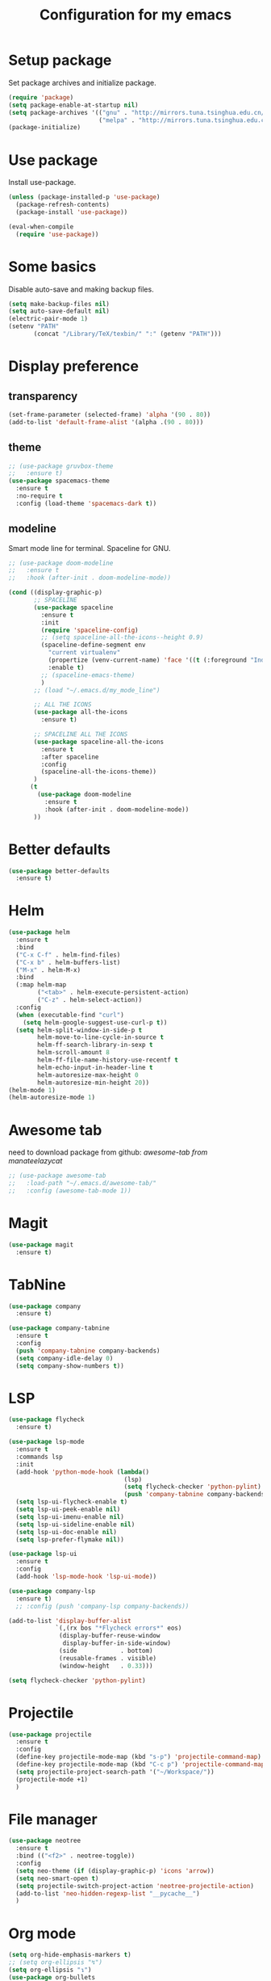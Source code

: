 #+TITLE: Configuration for my emacs

* Setup package
Set package archives and initialize package.

#+BEGIN_SRC emacs-lisp
  (require 'package)
  (setq package-enable-at-startup nil)
  (setq package-archives '(("gnu" . "http://mirrors.tuna.tsinghua.edu.cn/elpa/gnu/")
                           ("melpa" . "http://mirrors.tuna.tsinghua.edu.cn/elpa/melpa/")))
  (package-initialize)
#+END_SRC

* Use package
Install use-package.

#+BEGIN_SRC emacs-lisp
  (unless (package-installed-p 'use-package)
    (package-refresh-contents)
    (package-install 'use-package))

  (eval-when-compile
    (require 'use-package))
#+END_SRC

* Some basics
Disable auto-save and making backup files.

#+BEGIN_SRC emacs-lisp
  (setq make-backup-files nil)
  (setq auto-save-default nil)
  (electric-pair-mode 1)
  (setenv "PATH"
         (concat "/Library/TeX/texbin/" ":" (getenv "PATH")))
#+END_SRC

* Display preference
** transparency

#+BEGIN_SRC emacs-lisp
  (set-frame-parameter (selected-frame) 'alpha '(90 . 80))
  (add-to-list 'default-frame-alist '(alpha .(90 . 80)))
#+END_SRC

** theme

#+BEGIN_SRC emacs-lisp
  ;; (use-package gruvbox-theme
  ;;   :ensure t)
  (use-package spacemacs-theme
    :ensure t
    :no-require t
    :config (load-theme 'spacemacs-dark t))
#+END_SRC

** modeline
Smart mode line for terminal.
Spaceline for GNU.

#+BEGIN_SRC emacs-lisp
  ;; (use-package doom-modeline
  ;;   :ensure t
  ;;   :hook (after-init . doom-modeline-mode))

  (cond ((display-graphic-p)
         ;; SPACELINE
         (use-package spaceline
           :ensure t
           :init
           (require 'spaceline-config)
           ;; (setq spaceline-all-the-icons--height 0.9)
           (spaceline-define-segment env
             "current virtualenv"
             (propertize (venv-current-name) 'face '((t (:foreground "IndianRed"))))
             :enable t)
           ;; (spaceline-emacs-theme)
           )
         ;; (load "~/.emacs.d/my_mode_line")

         ;; ALL THE ICONS
         (use-package all-the-icons
           :ensure t)

         ;; SPACELINE ALL THE ICONS
         (use-package spaceline-all-the-icons
           :ensure t
           :after spaceline
           :config
           (spaceline-all-the-icons-theme))
         )
        (t
          (use-package doom-modeline
            :ensure t
            :hook (after-init . doom-modeline-mode))
         ))
#+END_SRC

* Better defaults

#+BEGIN_SRC emacs-lisp
  (use-package better-defaults
    :ensure t)
#+END_SRC

* Helm

#+BEGIN_SRC emacs-lisp
  (use-package helm
    :ensure t
    :bind
    ("C-x C-f" . helm-find-files)
    ("C-x b" . helm-buffers-list)
    ("M-x" . helm-M-x)
    :bind
    (:map helm-map
          ("<tab>" . helm-execute-persistent-action)
          ("C-z" . helm-select-action))
    :config
    (when (executable-find "curl")
      (setq helm-google-suggest-use-curl-p t))
    (setq helm-split-window-in-side-p t
          helm-move-to-line-cycle-in-source t
          helm-ff-search-library-in-sexp t
          helm-scroll-amount 8
          helm-ff-file-name-history-use-recentf t
          helm-echo-input-in-header-line t
          helm-autoresize-max-height 0
          helm-autoresize-min-height 20))
  (helm-mode 1)
  (helm-autoresize-mode 1)
#+END_SRC

* Awesome tab
need to download package from github: [[git clone --depth=1 https://github.com/manateelazycat/awesome-tab.git][awesome-tab from manateelazycat]]

#+BEGIN_SRC emacs-lisp
  ;; (use-package awesome-tab
  ;;   :load-path "~/.emacs.d/awesome-tab/"
  ;;   :config (awesome-tab-mode 1))
#+END_SRC

* Magit

#+BEGIN_SRC emacs-lisp
  (use-package magit
    :ensure t)
#+END_SRC

* TabNine

#+BEGIN_SRC emacs-lisp
  (use-package company
    :ensure t)

  (use-package company-tabnine
    :ensure t
    :config
    (push 'company-tabnine company-backends)
    (setq company-idle-delay 0)
    (setq company-show-numbers t))
#+END_SRC

* LSP

#+BEGIN_SRC emacs-lisp
  (use-package flycheck
    :ensure t)

  (use-package lsp-mode
    :ensure t
    :commands lsp
    :init
    (add-hook 'python-mode-hook (lambda()
                                  (lsp)
                                  (setq flycheck-checker 'python-pylint)
                                  (push 'company-tabnine company-backends)))
    (setq lsp-ui-flycheck-enable t)
    (setq lsp-ui-peek-enable nil)
    (setq lsp-ui-imenu-enable nil)
    (setq lsp-ui-sideline-enable nil)
    (setq lsp-ui-doc-enable nil)
    (setq lsp-prefer-flymake nil))

  (use-package lsp-ui
    :ensure t
    :config
    (add-hook 'lsp-mode-hook 'lsp-ui-mode))

  (use-package company-lsp
    :ensure t)
    ;; :config (push 'company-lsp company-backends))

  (add-to-list 'display-buffer-alist
               `(,(rx bos "*Flycheck errors*" eos)
                (display-buffer-reuse-window
                 display-buffer-in-side-window)
                (side            . bottom)
                (reusable-frames . visible)
                (window-height   . 0.33)))

  (setq flycheck-checker 'python-pylint)
#+END_SRC

* Projectile

#+BEGIN_SRC emacs-lisp
  (use-package projectile
    :ensure t
    :config
    (define-key projectile-mode-map (kbd "s-p") 'projectile-command-map)
    (define-key projectile-mode-map (kbd "C-c p") 'projectile-command-map)
    (setq projectile-project-search-path '("~/Workspace/"))
    (projectile-mode +1)
    )
#+END_SRC

* File manager

#+BEGIN_SRC emacs-lisp
  (use-package neotree
    :ensure t
    :bind (("<f2>" . neotree-toggle))
    :config
    (setq neo-theme (if (display-graphic-p) 'icons 'arrow))
    (setq neo-smart-open t)
    (setq projectile-switch-project-action 'neotree-projectile-action)
    (add-to-list 'neo-hidden-regexp-list "__pycache__")
    )
#+END_SRC

* Org mode

#+BEGIN_SRC emacs-lisp
  (setq org-hide-emphasis-markers t)
  ;; (setq org-ellipsis "↯")
  (setq org-ellipsis "↴")
  (use-package org-bullets
    :ensure t
    :config
    (add-hook 'org-mode-hook (lambda () (org-bullets-mode 1))))
  (if (display-graphic-p)
      (let* ((variable-tuple
              (cond ((x-list-fonts "Source Sans Pro") '(:font "Source Sans Pro"))
                    ((x-list-fonts "Lucida Grande")   '(:font "Lucida Grande"))
                    ((x-list-fonts "Verdana")         '(:font "Verdana"))
                    ((x-family-fonts "Sans Serif")    '(:family "Sans Serif"))
                    (nil (warn "Cannot find a Sans Serif Font.  Install Source Sans Pro."))))
             (headline           `(:inherit default :weight bold)))

        (custom-theme-set-faces
         'user
         `(org-level-8 ((t (,@headline ,@variable-tuple))))
         `(org-level-7 ((t (,@headline ,@variable-tuple))))
         `(org-level-6 ((t (,@headline ,@variable-tuple))))
         `(org-level-5 ((t (,@headline ,@variable-tuple))))
         `(org-level-4 ((t (,@headline ,@variable-tuple :height 1.1))))
         `(org-level-3 ((t (,@headline ,@variable-tuple :height 1.25))))
         `(org-level-2 ((t (,@headline ,@variable-tuple :height 1.5))))
         `(org-level-1 ((t (,@headline ,@variable-tuple :height 1.75))))
         `(org-document-title ((t (,@headline ,@variable-tuple :height 2.0 :underline nil)))))))

  (setq org-emphasis-alist
        '(("*" (bold :foreground "IndianRed1" :weight bold))
          ("/" italic)
          ("_" (underline :foreground "OliveDrab1"))
          ("=" (:background "maroon" :foreground "white"))
          ("~" (:background "deep sky blue" :foreground "MidnightBlue"))
          ("+" (:strike-through t))))
#+END_SRC

* Virtualenvwrapper

#+BEGIN_SRC emacs-lisp
  (use-package virtualenvwrapper
    :ensure t
    :init
    (setq venv-workon-cd t)
    (add-hook 'venv-postactivate-hook #'lsp))
#+END_SRC

